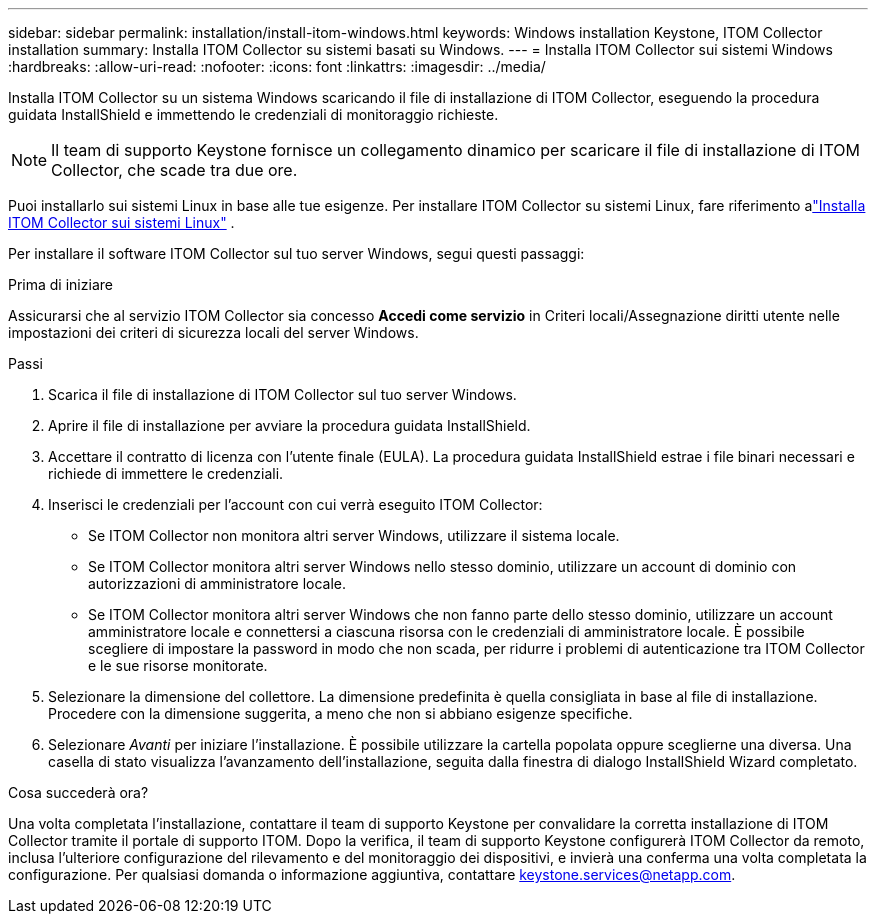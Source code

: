 ---
sidebar: sidebar 
permalink: installation/install-itom-windows.html 
keywords: Windows installation Keystone, ITOM Collector installation 
summary: Installa ITOM Collector su sistemi basati su Windows. 
---
= Installa ITOM Collector sui sistemi Windows
:hardbreaks:
:allow-uri-read: 
:nofooter: 
:icons: font
:linkattrs: 
:imagesdir: ../media/


[role="lead"]
Installa ITOM Collector su un sistema Windows scaricando il file di installazione di ITOM Collector, eseguendo la procedura guidata InstallShield e immettendo le credenziali di monitoraggio richieste.


NOTE: Il team di supporto Keystone fornisce un collegamento dinamico per scaricare il file di installazione di ITOM Collector, che scade tra due ore.

Puoi installarlo sui sistemi Linux in base alle tue esigenze.  Per installare ITOM Collector su sistemi Linux, fare riferimento alink:../installation/install-itom-linux.html["Installa ITOM Collector sui sistemi Linux"] .

Per installare il software ITOM Collector sul tuo server Windows, segui questi passaggi:

.Prima di iniziare
Assicurarsi che al servizio ITOM Collector sia concesso *Accedi come servizio* in Criteri locali/Assegnazione diritti utente nelle impostazioni dei criteri di sicurezza locali del server Windows.

.Passi
. Scarica il file di installazione di ITOM Collector sul tuo server Windows.
. Aprire il file di installazione per avviare la procedura guidata InstallShield.
. Accettare il contratto di licenza con l'utente finale (EULA).  La procedura guidata InstallShield estrae i file binari necessari e richiede di immettere le credenziali.
. Inserisci le credenziali per l'account con cui verrà eseguito ITOM Collector:
+
** Se ITOM Collector non monitora altri server Windows, utilizzare il sistema locale.
** Se ITOM Collector monitora altri server Windows nello stesso dominio, utilizzare un account di dominio con autorizzazioni di amministratore locale.
** Se ITOM Collector monitora altri server Windows che non fanno parte dello stesso dominio, utilizzare un account amministratore locale e connettersi a ciascuna risorsa con le credenziali di amministratore locale.  È possibile scegliere di impostare la password in modo che non scada, per ridurre i problemi di autenticazione tra ITOM Collector e le sue risorse monitorate.


. Selezionare la dimensione del collettore.  La dimensione predefinita è quella consigliata in base al file di installazione.  Procedere con la dimensione suggerita, a meno che non si abbiano esigenze specifiche.
. Selezionare _Avanti_ per iniziare l'installazione.  È possibile utilizzare la cartella popolata oppure sceglierne una diversa.  Una casella di stato visualizza l'avanzamento dell'installazione, seguita dalla finestra di dialogo InstallShield Wizard completato.


.Cosa succederà ora?
Una volta completata l'installazione, contattare il team di supporto Keystone per convalidare la corretta installazione di ITOM Collector tramite il portale di supporto ITOM.  Dopo la verifica, il team di supporto Keystone configurerà ITOM Collector da remoto, inclusa l'ulteriore configurazione del rilevamento e del monitoraggio dei dispositivi, e invierà una conferma una volta completata la configurazione.  Per qualsiasi domanda o informazione aggiuntiva, contattare keystone.services@netapp.com.
